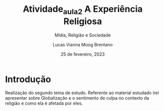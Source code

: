 #+title: Atividade_aula_2
#+TITLE: A Experiência Religiosa
#+SUBTITLE: Mídia, Religião e Sociedade
#+AUTHOR: Lucas Vianna Moog Brentano

#+LaTeX_CLASS: article
#+LaTeX_CLASS_OPTIONS: [letterpaper]
# Disables table of contents
#+OPTIONS: toc:nil num:nil
#+date: 25 de fevereiro, 2023


* Introdução
Realização do segundo tema de estudo. Referente ao material estudado irei apresentar
sobre Globalização e o sentimento de culpa no contexto da religião e como ela é
afetada por eles.
